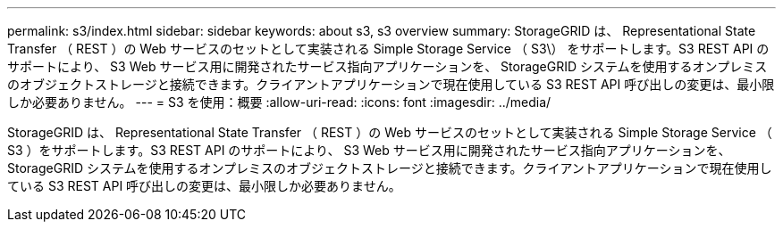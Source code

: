 ---
permalink: s3/index.html 
sidebar: sidebar 
keywords: about s3, s3 overview 
summary: StorageGRID は、 Representational State Transfer （ REST ）の Web サービスのセットとして実装される Simple Storage Service （ S3\） をサポートします。S3 REST API のサポートにより、 S3 Web サービス用に開発されたサービス指向アプリケーションを、 StorageGRID システムを使用するオンプレミスのオブジェクトストレージと接続できます。クライアントアプリケーションで現在使用している S3 REST API 呼び出しの変更は、最小限しか必要ありません。 
---
= S3 を使用：概要
:allow-uri-read: 
:icons: font
:imagesdir: ../media/


[role="lead"]
StorageGRID は、 Representational State Transfer （ REST ）の Web サービスのセットとして実装される Simple Storage Service （ S3 ）をサポートします。S3 REST API のサポートにより、 S3 Web サービス用に開発されたサービス指向アプリケーションを、 StorageGRID システムを使用するオンプレミスのオブジェクトストレージと接続できます。クライアントアプリケーションで現在使用している S3 REST API 呼び出しの変更は、最小限しか必要ありません。
